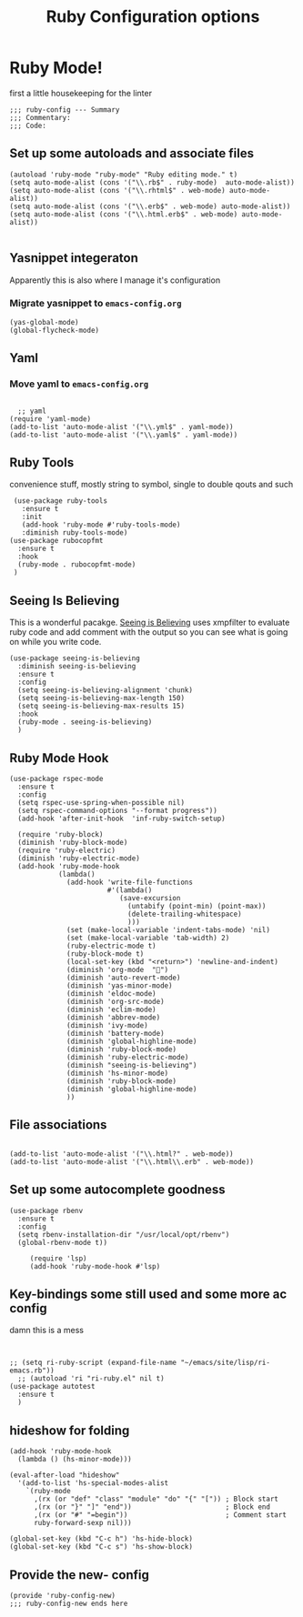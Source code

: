 # coding: utf-8
#+TITLE: Ruby Configuration options
#+AUTHOR: Ari Turetzky
#+EMAIL: ari@turetzky.org
#+TAGS: emacs config ruby
#+PROPERTY: header-args:sh  :results silent :tangle no

* Ruby Mode!
first a little housekeeping for the linter
#+BEGIN_SRC elisp
;;; ruby-config --- Summary
;;; Commentary:
;;; Code:
#+END_SRC

** Set up some autoloads and associate files
#+BEGIN_SRC elisp
(autoload 'ruby-mode "ruby-mode" "Ruby editing mode." t)
(setq auto-mode-alist (cons '("\\.rb$" . ruby-mode)  auto-mode-alist))
(setq auto-mode-alist (cons '("\\.rhtml$" . web-mode) auto-mode-alist))
(setq auto-mode-alist (cons '("\\.erb$" . web-mode) auto-mode-alist))
(setq auto-mode-alist (cons '("\\.html.erb$" . web-mode) auto-mode-alist))

#+END_SRC
** Yasnippet integeraton
   Apparently this is also where I manage it's  configuration
*** TODO Migrate yasnippet to =emacs-config.org=
#+BEGIN_SRC elisp
  (yas-global-mode)
  (global-flycheck-mode)
#+END_SRC
** Yaml
*** TODO  Move yaml to =emacs-config.org=
    #+BEGIN_SRC elisp

   ;; yaml
 (require 'yaml-mode)
 (add-to-list 'auto-mode-alist '("\\.yml$" . yaml-mode))
 (add-to-list 'auto-mode-alist '("\\.yaml$" . yaml-mode))
    #+END_SRC
** Ruby Tools
   convenience stuff, mostly string to symbol, single to double qouts
   and such
#+BEGIN_SRC elisp
     (use-package ruby-tools
       :ensure t
       :init
       (add-hook 'ruby-mode #'ruby-tools-mode)
       :diminish ruby-tools-mode)
    (use-package rubocopfmt
      :ensure t
      :hook
      (ruby-mode . rubocopfmt-mode)
     )
#+END_SRC
** Seeing Is Believing
   This is a wonderful pacakge.  [[https://github.com/JoshCheek/seeing_is_believing][Seeing is Believing]] uses xmpfilter to
evaluate ruby code and add comment with the output so you can see what
is going on while you write code.
#+BEGIN_SRC elisp
  (use-package seeing-is-believing
    :diminish seeing-is-believing
    :ensure t
    :config
    (setq seeing-is-believing-alignment 'chunk)
    (setq seeing-is-believing-max-length 150)
    (setq seeing-is-believing-max-results 15)
    :hook
    (ruby-mode . seeing-is-believing)
    )
#+END_SRC


** Ruby Mode Hook
#+BEGIN_SRC elisp
  (use-package rspec-mode
    :ensure t
    :config
    (setq rspec-use-spring-when-possible nil)
    (setq rspec-command-options "--format progress"))
    (add-hook 'after-init-hook  'inf-ruby-switch-setup)
  
    (require 'ruby-block)
    (diminish 'ruby-block-mode)
    (require 'ruby-electric)
    (diminish 'ruby-electric-mode)
    (add-hook 'ruby-mode-hook
              (lambda()
                (add-hook 'write-file-functions
                          #'(lambda()
                             (save-excursion
                               (untabify (point-min) (point-max))
                               (delete-trailing-whitespace)
                               )))
                (set (make-local-variable 'indent-tabs-mode) 'nil)
                (set (make-local-variable 'tab-width) 2)
                (ruby-electric-mode t)
                (ruby-block-mode t)
                (local-set-key (kbd "<return>") 'newline-and-indent)
                (diminish 'org-mode  "")
                (diminish 'auto-revert-mode)
                (diminish 'yas-minor-mode)
                (diminish 'eldoc-mode)
                (diminish 'org-src-mode)
                (diminish 'eclim-mode)
                (diminish 'abbrev-mode)
                (diminish 'ivy-mode)
                (diminish 'battery-mode)
                (diminish 'global-highline-mode)
                (diminish 'ruby-block-mode)
                (diminish 'ruby-electric-mode)
                (diminish "seeing-is-believing")
                (diminish 'hs-minor-mode)
                (diminish 'ruby-block-mode)
                (diminish 'global-highline-mode)
                ))
#+END_SRC

** File associations

#+BEGIN_SRC elisp

(add-to-list 'auto-mode-alist '("\\.html?" . web-mode))
(add-to-list 'auto-mode-alist '("\\.html\\.erb" . web-mode))
#+END_SRC
** Set up some autocomplete goodness

   #+BEGIN_SRC elisp
     (use-package rbenv
       :ensure t
       :config
       (setq rbenv-installation-dir "/usr/local/opt/rbenv")
       (global-rbenv-mode t))

          (require 'lsp)
          (add-hook 'ruby-mode-hook #'lsp)
   #+END_SRC
** Key-bindings some still used and some more ac config
damn this is a mess
#+BEGIN_SRC elisp
  
  
  ;; (setq ri-ruby-script (expand-file-name "~/emacs/site/lisp/ri-emacs.rb"))
    ;; (autoload 'ri "ri-ruby.el" nil t)
  (use-package autotest
    :ensure t
    )
#+END_SRC
** hideshow for folding
#+BEGIN_SRC elisp
  (add-hook 'ruby-mode-hook
    (lambda () (hs-minor-mode)))

  (eval-after-load "hideshow"
    '(add-to-list 'hs-special-modes-alist
      `(ruby-mode
        ,(rx (or "def" "class" "module" "do" "{" "[")) ; Block start
        ,(rx (or "}" "]" "end"))                       ; Block end
        ,(rx (or "#" "=begin"))                        ; Comment start
        ruby-forward-sexp nil)))

  (global-set-key (kbd "C-c h") 'hs-hide-block)
  (global-set-key (kbd "C-c s") 'hs-show-block)
#+END_SRC
** Provide the new- config
#+BEGIN_SRC elisp
(provide 'ruby-config-new)
;;; ruby-config-new ends here
#+END_SRC
    #+DESCRIPTION: Literate source for my Ruby configuration
    #+PROPERTY: header-args:elisp :tangle ~/emacs/config/ruby-config-new.el
    #+PROPERTY: header-args:ruby :tangle no
    #+PROPERTY: header-args:shell :tangle no
    #+OPTIONS:     num:t whn:nil toc:t todo:nil tasks:nil tags:nil
    #+OPTIONS:     skip:nil author:nil email:nil creator:nil timestamp:nil
    #+INFOJS_OPT:  view:nil toc:nil ltoc:t mouse:underline buttons:0 path:http://orgmode.org/org-info.js
